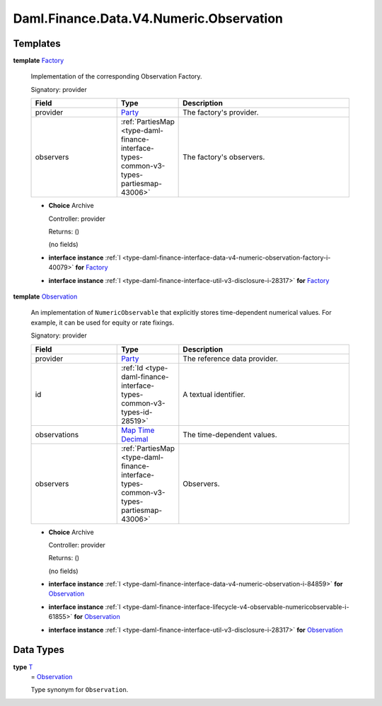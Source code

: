 .. Copyright (c) 2024 Digital Asset (Switzerland) GmbH and/or its affiliates. All rights reserved.
.. SPDX-License-Identifier: Apache-2.0

.. _module-daml-finance-data-v4-numeric-observation-19522:

Daml.Finance.Data.V4.Numeric.Observation
========================================

Templates
---------

.. _type-daml-finance-data-v4-numeric-observation-factory-28223:

**template** `Factory <type-daml-finance-data-v4-numeric-observation-factory-28223_>`_

  Implementation of the corresponding Observation Factory\.

  Signatory\: provider

  .. list-table::
     :widths: 15 10 30
     :header-rows: 1

     * - Field
       - Type
       - Description
     * - provider
       - `Party <https://docs.daml.com/daml/stdlib/Prelude.html#type-da-internal-lf-party-57932>`_
       - The factory's provider\.
     * - observers
       - :ref:`PartiesMap <type-daml-finance-interface-types-common-v3-types-partiesmap-43006>`
       - The factory's observers\.

  + **Choice** Archive

    Controller\: provider

    Returns\: ()

    (no fields)

  + **interface instance** :ref:`I <type-daml-finance-interface-data-v4-numeric-observation-factory-i-40079>` **for** `Factory <type-daml-finance-data-v4-numeric-observation-factory-28223_>`_

  + **interface instance** :ref:`I <type-daml-finance-interface-util-v3-disclosure-i-28317>` **for** `Factory <type-daml-finance-data-v4-numeric-observation-factory-28223_>`_

.. _type-daml-finance-data-v4-numeric-observation-observation-13815:

**template** `Observation <type-daml-finance-data-v4-numeric-observation-observation-13815_>`_

  An implementation of ``NumericObservable`` that explicitly stores time\-dependent numerical
  values\. For example, it can be used for equity or rate fixings\.

  Signatory\: provider

  .. list-table::
     :widths: 15 10 30
     :header-rows: 1

     * - Field
       - Type
       - Description
     * - provider
       - `Party <https://docs.daml.com/daml/stdlib/Prelude.html#type-da-internal-lf-party-57932>`_
       - The reference data provider\.
     * - id
       - :ref:`Id <type-daml-finance-interface-types-common-v3-types-id-28519>`
       - A textual identifier\.
     * - observations
       - `Map <https://docs.daml.com/daml/stdlib/Prelude.html#type-da-internal-lf-map-90052>`_ `Time <https://docs.daml.com/daml/stdlib/Prelude.html#type-da-internal-lf-time-63886>`_ `Decimal <https://docs.daml.com/daml/stdlib/Prelude.html#type-ghc-types-decimal-18135>`_
       - The time\-dependent values\.
     * - observers
       - :ref:`PartiesMap <type-daml-finance-interface-types-common-v3-types-partiesmap-43006>`
       - Observers\.

  + **Choice** Archive

    Controller\: provider

    Returns\: ()

    (no fields)

  + **interface instance** :ref:`I <type-daml-finance-interface-data-v4-numeric-observation-i-84859>` **for** `Observation <type-daml-finance-data-v4-numeric-observation-observation-13815_>`_

  + **interface instance** :ref:`I <type-daml-finance-interface-lifecycle-v4-observable-numericobservable-i-61855>` **for** `Observation <type-daml-finance-data-v4-numeric-observation-observation-13815_>`_

  + **interface instance** :ref:`I <type-daml-finance-interface-util-v3-disclosure-i-28317>` **for** `Observation <type-daml-finance-data-v4-numeric-observation-observation-13815_>`_

Data Types
----------

.. _type-daml-finance-data-v4-numeric-observation-t-41827:

**type** `T <type-daml-finance-data-v4-numeric-observation-t-41827_>`_
  \= `Observation <type-daml-finance-data-v4-numeric-observation-observation-13815_>`_

  Type synonym for ``Observation``\.
